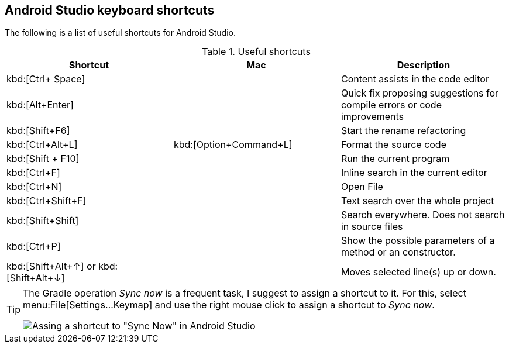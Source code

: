 == Android Studio keyboard shortcuts

The following is a list of useful shortcuts for Android Studio.

.Useful shortcuts
|===
|Shortcut|Mac |Description

|kbd:[Ctrl+ Space]
|
|Content assists in the code editor

|kbd:[Alt+Enter]
|
|Quick fix proposing suggestions for compile errors or code improvements

|kbd:[Shift+F6]
|
|Start the rename refactoring

|kbd:[Ctrl+Alt+L]
|kbd:[Option+Command+L]
|Format the source code

|kbd:[Shift + F10]
|
|Run the current program

|kbd:[Ctrl+F]
|
|Inline search in the current editor

|kbd:[Ctrl+N]
|
|Open File

|kbd:[Ctrl+Shift+F]
|
|Text search over the whole project

|kbd:[Shift+Shift]
|
|Search everywhere. Does not search in source files

|kbd:[Ctrl+P]
|
|Show the possible parameters of a method or an constructor.

|kbd:[Shift+Alt+&#8593;] or kbd:[Shift+Alt+&#8595;] 
|
|Moves selected line(s) up or down.

|===


[TIP]
====
The Gradle operation _Sync now_ is a frequent task, I suggest to assign a shortcut to it. 
For this, select menu:File[Settings...Keymap] and use the right mouse click to assign a shortcut to _Sync now_.

image::syncnow-android-studio-shortcut.png[Assing a shortcut to "Sync Now" in Android Studio]
====
